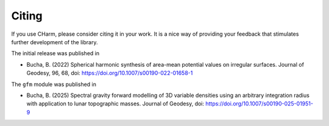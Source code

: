 ======
Citing
======

If you use CHarm, please consider citing it in your work.  It is a nice way of
providing your feedback that stimulates further development of the library.

The initial release was published in

* Bucha, B. (2022) Spherical harmonic synthesis of area-mean potential values
  on irregular surfaces. Journal of Geodesy, 96, 68, doi: 
  `https://doi.org/10.1007/s00190-022-01658-1 
  <https://doi.org/10.1007/s00190-022-01658-1>`_

The ``gfm`` module was published in

* Bucha, B. (2025) Spectral gravity forward modelling of 3D variable densities 
  using an arbitrary integration radius with application to lunar topographic 
  masses. Journal of Geodesy, doi: `https://doi.org/10.1007/s00190-025-01951-9 
  <https://doi.org/10.1007/s00190-025-01951-9>`_
